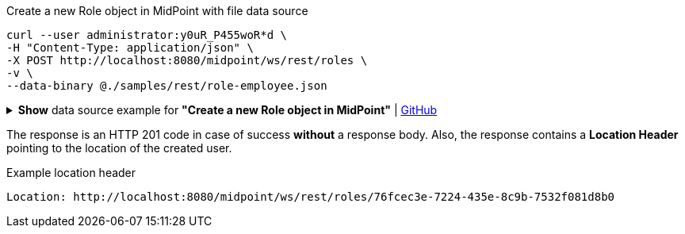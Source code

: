 :page-visibility: hidden

.Create a new Role object in MidPoint with file data source
[source,bash]
----
curl --user administrator:y0uR_P455woR*d \
-H "Content-Type: application/json" \
-X POST http://localhost:8080/midpoint/ws/rest/roles \
-v \
--data-binary @./samples/rest/role-employee.json
----

.*Show* data source example for *"Create a new Role object in MidPoint"* | link:https://raw.githubusercontent.com/Evolveum/midpoint-samples/master/samples/rest/role-employee.json[GitHub]
[%collapsible]
====
[source, json]
----
{
  "role": {
    "name": "employee",
    "displayName": "Basic Employee"
  }
}
----
====

The response is an HTTP 201 code in case of success *without* a response body.
Also, the response contains a *Location Header* pointing to the location of the created
user.

.Example location header
[source, bash]
----
Location: http://localhost:8080/midpoint/ws/rest/roles/76fcec3e-7224-435e-8c9b-7532f081d8b0
----
